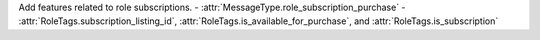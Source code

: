 Add features related to role subscriptions.
- :attr:`MessageType.role_subscription_purchase`
- :attr:`RoleTags.subscription_listing_id`, :attr:`RoleTags.is_available_for_purchase`, and :attr:`RoleTags.is_subscription`
